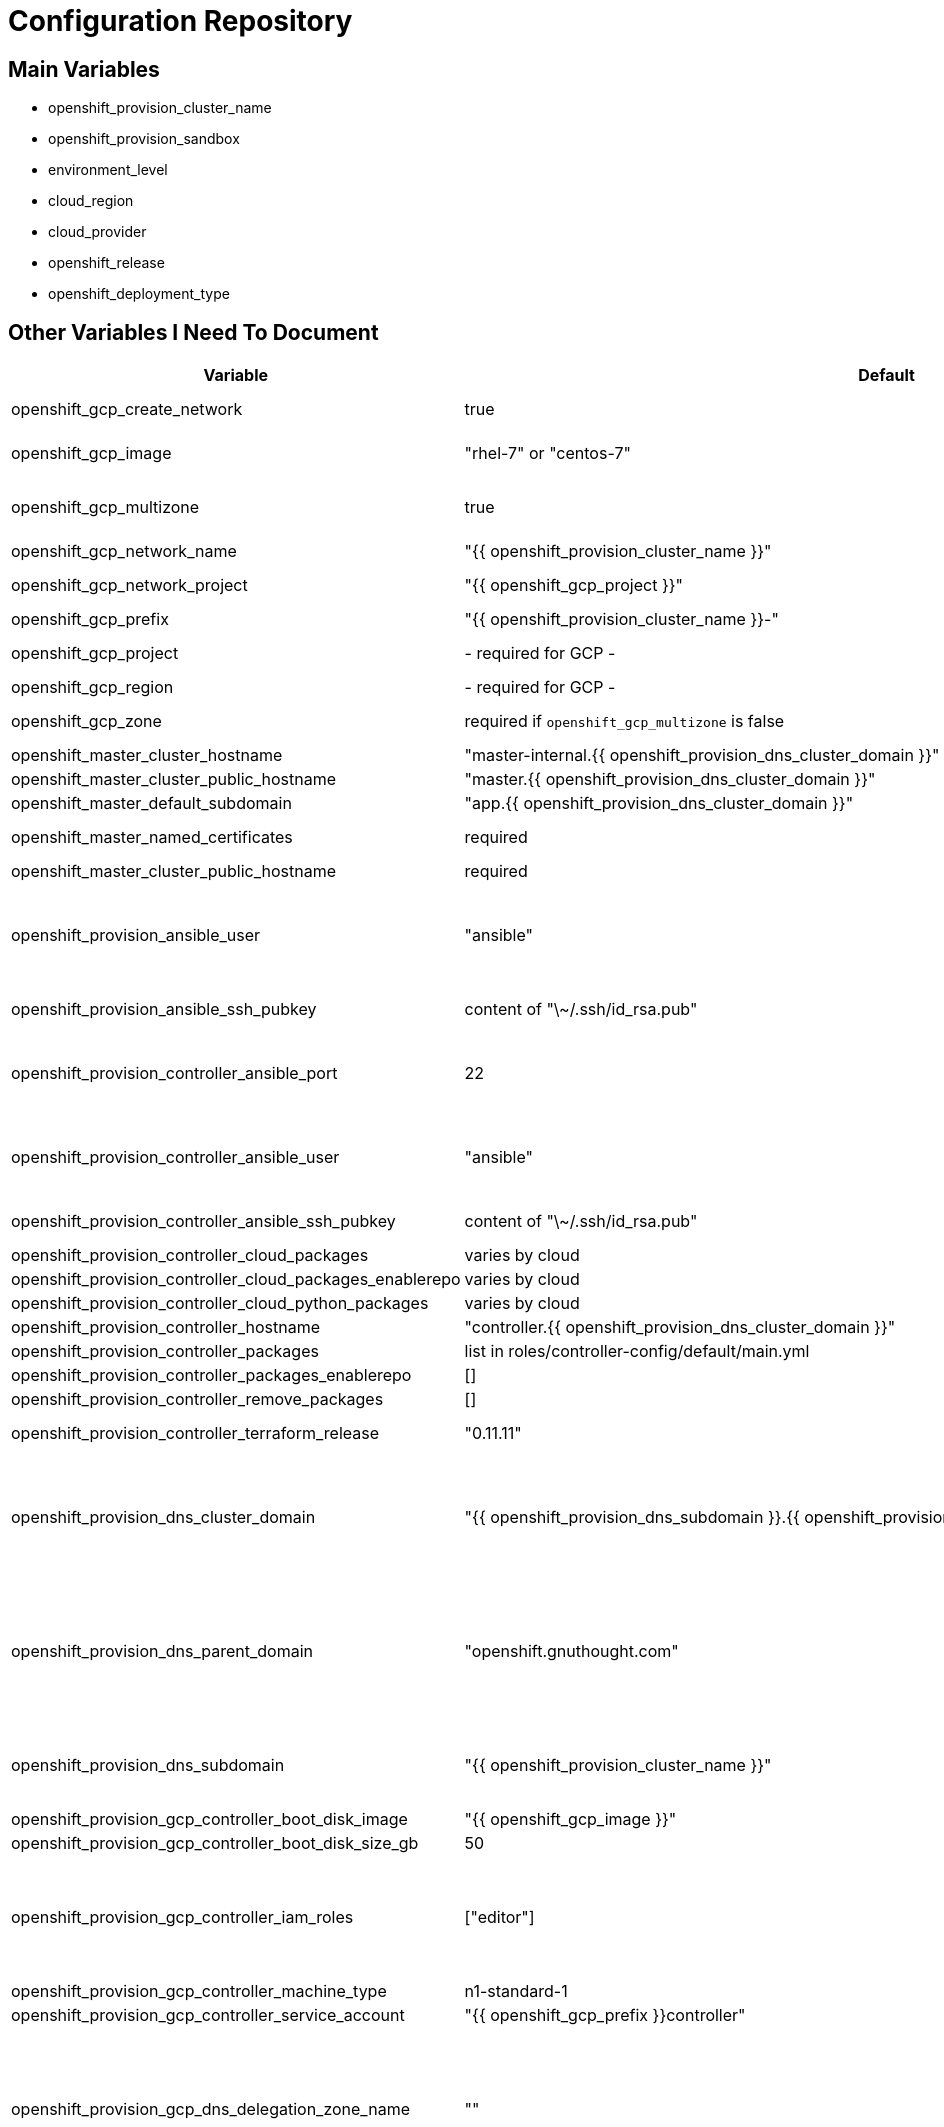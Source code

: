 = Configuration Repository

== Main Variables

* openshift_provision_cluster_name
* openshift_provision_sandbox
* environment_level
* cloud_region
* cloud_provider
* openshift_release
* openshift_deployment_type

== Other Variables I Need To Document

[cols="1,1,4",options="header"]
|=======================
| Variable | Default | Description

| openshift_gcp_create_network | true |
Configure terraform to manage the cluster network.

| openshift_gcp_image | "rhel-7" or "centos-7" |
Base image used for building cluster node images.

| openshift_gcp_multizone | true |
Boolean to indicate if multiple zones should be used. If set to false then
`openshift_gcp_zone` must be set.

| openshift_gcp_network_name | "{{ openshift_provision_cluster_name }}" |

| openshift_gcp_network_project | "{{ openshift_gcp_project }}" |
GCP project in which the cluster network should be defined.

| openshift_gcp_prefix | "{{ openshift_provision_cluster_name }}-" |
Prefix used for GCP resource names.

| openshift_gcp_project | - required for GCP - |
GCP project in which to provision all resources.

| openshift_gcp_region | - required for GCP - |

| openshift_gcp_zone | required if `openshift_gcp_multizone` is false |
GCP zone for cluster if not using multiple zones.

| openshift_master_cluster_hostname | "master-internal.{{ openshift_provision_dns_cluster_domain }}" |

| openshift_master_cluster_public_hostname | "master.{{ openshift_provision_dns_cluster_domain }}" |

| openshift_master_default_subdomain | "app.{{ openshift_provision_dns_cluster_domain }}" |

| openshift_master_named_certificates | required |
Master named certificates are required for GCP

| openshift_master_cluster_public_hostname | required |
Required

| openshift_provision_ansible_user | "ansible" |
User for SSH access to cluster nodes from controller or management host if
controller is not used. This variable is used for for host access and provision
access with terraform.

| openshift_provision_ansible_ssh_pubkey | content of "\~/.ssh/id_rsa.pub" |
SSH public key to configure for remote access into instances.

| openshift_provision_controller_ansible_port | 22 |
SSH port for reaching the controller. This may need to be set to a non-standard
port, such as 443 to allow SSH when firewalls block port 22.

| openshift_provision_controller_ansible_user | "ansible" |
User for SSH access to controller from management host.  This variable is
used for for host access and provision access with terraform.

| openshift_provision_controller_ansible_ssh_pubkey | content of "\~/.ssh/id_rsa.pub" |
SSH public key to configure for remote access to controller.

| openshift_provision_controller_cloud_packages | varies by cloud |

| openshift_provision_controller_cloud_packages_enablerepo | varies by cloud |

| openshift_provision_controller_cloud_python_packages | varies by cloud |

| openshift_provision_controller_hostname | "controller.{{ openshift_provision_dns_cluster_domain }}" |

| openshift_provision_controller_packages | list in roles/controller-config/default/main.yml |

| openshift_provision_controller_packages_enablerepo | [] |

| openshift_provision_controller_remove_packages | [] |

| openshift_provision_controller_terraform_release | "0.11.11" |
Version of terraform to install on controller.

| openshift_provision_dns_cluster_domain | "{{ openshift_provision_dns_subdomain }}.{{ openshift_provision_dns_parent_domain }}" |
Top level domain domain for DNS records in the cluster. This should ordinarily
not be set directly, but rather assembled from setting
`openshift_provision_dns_subdomain` and
`openshift_provision_dns_parent_domain`.

| openshift_provision_dns_parent_domain | "openshift.gnuthought.com" |
Parent domain from which the cluster domain is delegated through cloud DNS.
For sake of this demo it is set to `openshift.gnuthought.com`, but should
be customized to match a valid domain for other applications of this config
architecture.

| openshift_provision_dns_subdomain | "{{ openshift_provision_cluster_name }}" |
The name of the subdomain under `openshift_provision_dns_parent_domain`, which
together defines openshift_provision_dns_cluster_domain`.

| openshift_provision_gcp_controller_boot_disk_image | "{{ openshift_gcp_image }}" |
Base image for the controller nodes

| openshift_provision_gcp_controller_boot_disk_size_gb | 50 |

| openshift_provision_gcp_controller_iam_roles | ["editor"] |
The editor role is required to use the full functionality included in this demo.
If more restrictive roles are desired then specific functionality such as IAM
user and role binding would need to be handled in another manner.

| openshift_provision_gcp_controller_machine_type | n1-standard-1 |

| openshift_provision_gcp_controller_service_account | "{{ openshift_gcp_prefix }}controller" |

| openshift_provision_gcp_dns_delegation_zone_name | "" |
GCP name of cloud dns zone name for domain given by
`openshift_provision_dns_parent_domain`. This is used to create delegation NS
records for domain listed in `openshift_provision_dns_cluster_domain`. If unset
then DNS delegation will be skipped.

| openshift_provision_gcp_dns_zone_name | "{{ openshift_provision_cluster_name }}" |
Name of the cluster zone in Google Cloud DNS service. Note, this is not the
domain name of the zone but rather the Cloud DNS zone name.

| openshift_provision_gcp_master_boot_disk_image | "{{ openshift_gcp_image }}" |
Base image for the master nodes.

| openshift_provision_gcp_master_boot_disk_size_gb | ??? |

| openshift_provision_gcp_master_docker_vg_disk_size_gb | ??? |

| openshift_provision_gcp_master_docker_vg_disk_type | ??? |

| openshift_provision_gcp_master_machine_type | ??? |

| openshift_provision_gcp_master_service_account | ??? |

| openshift_provision_gcp_node_boot_disk_size_gb | 50 |
Default size of node boot disk. May be overridden within
`openshift_provision_node_groups`.

| openshift_provision_gcp_node_boot_disk_type | "pd-standard" |
Default disk type used for node boot disks. Values may be "pd-standard" or
"pd-ssd". This value may be overridden within `openshift_provision_node_groups`.

| openshift_provision_gcp_node_image_family | "{{ openshift_gcp_prefix }}node" |
Name of GCE image family used for image builds and for deploying dynamic node
types.

| openshift_provision_gcp_node_machine_type | "n1-standard-4" |
Default GCE machine type used for nodes. May be overridden within
`openshift_provision_node_groups`.

| openshift_provision_gcp_node_service_account | "{{ openshift_grp_prefix }}node" |
Name of GCP service account used on nodes.

| openshift_provision_gcp_subnetwork_name | "{{ openshift_provision_cluster_name }}" |

| openshift_provision_gcp_subnetwork_ip_cidr_range | '10.0.0.0/24' |

| openshift_provision_gcp_zones | varies by region |
List of availability zones used for the cluster. If `openshift_gcp_multizone`
is false then this defaults to a list only containing `openshift_gcp_zone`.
If `openshift_gcp_multizone` is true then this defaults to a dynamic list of
availability zones within the region given by `openshift_gcp_region`.

| openshift_provision_management_source_ip_range | dynamic ip of host |
The IP range used to manage the cluster. If not set then the default
configuration will attempt to dynamically determine the IP address of the
host from which the ansible playbooks are run.

| openshift_provision_master_cluster_public_cafile | ${OPENSHIFT_PROVISION_CONFIG_PATH}/cluster/${OPENSHIFT_PROVISION_CLUSTER_NAME}/tls/master.ca |

| openshift_provision_master_cluster_public_certfile | ${OPENSHIFT_PROVISION_CONFIG_PATH}/cluster/${OPENSHIFT_PROVISION_CLUSTER_NAME}/tls/master.cert |

| openshift_provision_master_cluster_public_keyfile | ${OPENSHIFT_PROVISION_CONFIG_PATH}/cluster/${OPENSHIFT_PROVISION_CLUSTER_NAME}/tls/master.key |

| openshift_provision_node_groups | required |
List of node groups, described in detail below.

| openshift_provision_node_kube_reserved_cpu | "500m" |

| openshift_provision_node_kube_reserved_memory | "500Mi" |

| openshift_provision_use_controller | True |
Indicates whether the cluster is managed with a controller instance. If this
is set to false then the cluster is managed directly from wherever the ansible
playbooks are run.

| oreg_auth_user | value of environment variable "OREG_AUTH_USER" |

| oreg_auth_password | value of environment variable "OREG_AUTH_PASSWORD" |

| openshift_provision_rhsub_user | value of environment variable  "REDHAT_SUBSCRIPTION_USERNAME" |
Username to use to register the system with Red Hat.

We do not use `rhsub_user` as the standard ansible playbooks are too
opinionated about yum repositiories, disabling repositories that we may wish to
have enabled.

| openshift_provision_rhsub_pass | value of environment variable "REDHAT_SUBSCRIPTION_PASSWORD" |
Password to use to register the system with Red Hat.

| openshift_provision_rhsub_pool | value of environment variable "REDHAT_SUBSCRIPTION_POOLS" |
Red Hat subscriptino pool id.

|=======================

The variable `openshift_provision_node_groups` should be a dictionary with
keys for each node group name. Values should include:

[cols="1,1,4",options="header"]
|=======================
| Key | Type | Default | Description

| gcp | Dict | none | Description
Dictionary of node group specific GCP overrides to apply to this node group.
These may include `boot_disk_size_gb`, `boot_disk_type`, and `machine_type`.

| instance_count | Int | ? |

| labels | Dict | none |
Dictionary of labels to apply to instances.

| maximum_instance_count | Int | ? |

| minimum_instance_count | Int | ? |

| static_node_group | Boolean | false |
Indication whether the node group is static or dynamically scaled.

|=======================
